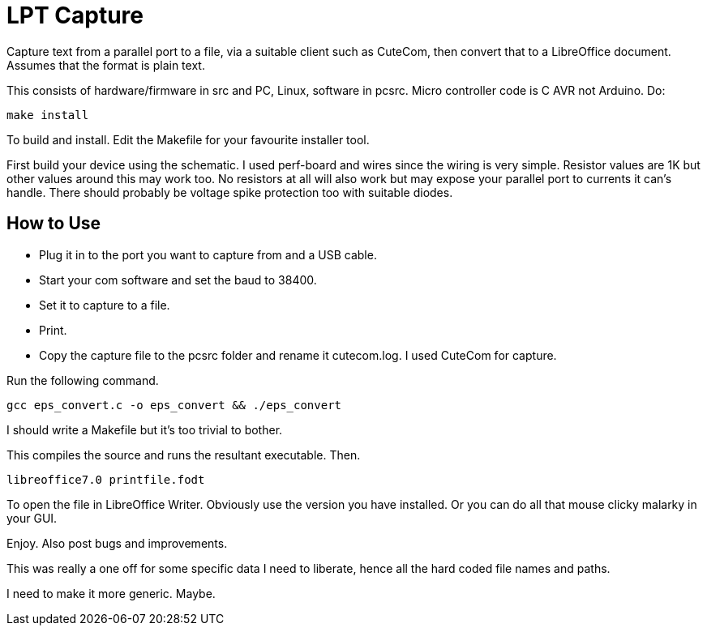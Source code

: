 = LPT Capture

Capture text from a parallel port to a file, via a suitable client such as CuteCom, then convert that to a LibreOffice document. Assumes that the format is plain text.

This consists of hardware/firmware in src and PC, Linux, software in pcsrc.
Micro controller code is C AVR not Arduino.  Do:
[source, bash]
make install

To build and install.  Edit the Makefile for your favourite installer tool.

First build your device using the schematic.
I used perf-board and wires since the wiring is very simple.  Resistor values are 1K but other values around this may work too.
No resistors at all will also work but may expose your parallel port to currents it can's handle.
There should probably be voltage spike protection too with suitable diodes.

== How to Use

- Plug it in to the port you want to capture from and a USB cable.
- Start your com software and set the baud to 38400.
- Set it to capture to a file.
- Print.
- Copy the capture file to the pcsrc folder and rename it cutecom.log.  I used CuteCom for capture.

Run the following command.

[source, bash]
gcc eps_convert.c -o eps_convert && ./eps_convert

I should write a Makefile but it's too trivial to bother.

This compiles the source and runs the resultant executable. Then.

[source, bash]
libreoffice7.0 printfile.fodt

To open the file in LibreOffice Writer.  Obviously use the version you have installed.
Or you can do all that mouse clicky malarky in your GUI.

Enjoy.  Also post bugs and improvements.

This was really a one off for some specific data I need to liberate, hence all the hard coded file names and paths.

I need to make it more generic.  Maybe.
